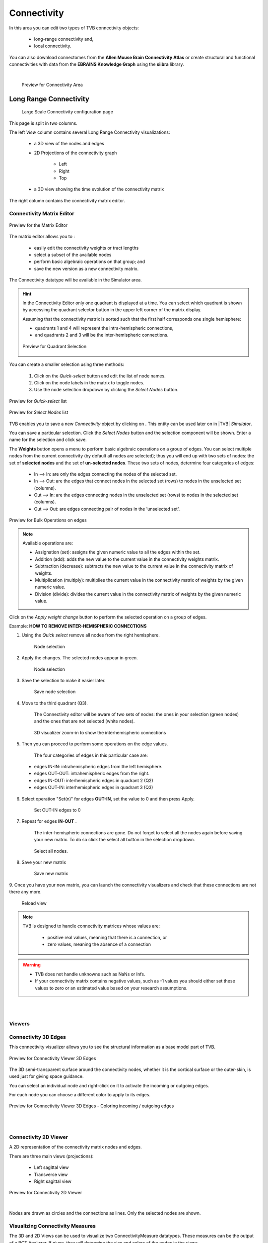Connectivity
------------

In this area you can edit two types of TVB connectivity objects:

    - long-range connectivity and,
    - local connectivity.

You can also download connectomes from the **Allen Mouse Brain Connectivity Atlas** or create structural and
functional connectivities with data from the **EBRAINS Knowledge Graph** using the **siibra** library.

|

    .. figure:: screenshots/connectivity_area.jpg
      :width: 90%
      :align: center

      Preview for Connectivity Area



Long Range Connectivity
.......................

    .. figure:: screenshots/connectivity_large_scale.jpg
       :width: 90%
       :align: center

       Large Scale Connectivity configuration page

This page is split in two columns.

The left `View` column contains several Long Range Connectivity visualizations:

    - a 3D view of the nodes and edges
    - 2D Projections of the connectivity graph

        - Left
        - Right
        - Top

    - a 3D view showing the time evolution of the connectivity matrix

The right column contains the connectivity matrix editor.

.. _connectivity_matrix_ui:

Connectivity Matrix Editor
~~~~~~~~~~~~~~~~~~~~~~~~~~

.. figure:: screenshots/connectivity_editor.jpg
   :width: 90%
   :align: center

   Preview for the Matrix Editor

The matrix editor allows you to :

  - easily edit the connectivity weights or tract lengths
  - select a subset of the available nodes
  - perform basic algebraic operations on that group; and
  - save the new version as a new connectivity matrix.

The Connectivity datatype will be available in the Simulator area.


.. hint:: 

    In the Connectivity Editor only one quadrant is displayed at a time.
    You can select which quadrant is shown by accessing the quadrant selector 
    button in the upper left corner of the matrix display.

    Assuming that the connectivity matrix is sorted such that the first half
    corresponds one single hemisphere:

    - quadrants 1 and 4 will represent the intra-hemispheric connections,
    - and quadrants 2 and 3 will be the inter-hemispheric connections. 


    .. figure:: screenshots/connectivity_quadrants.jpg
       :width: 50%
       :align: center

       Preview for Quadrant Selection



You can create a smaller selection using three methods:

     1. Click on the `Quick-select` button and edit the list of node names.
     2. Click on the node labels in the matrix to toggle nodes.
     3. Use the node selection dropdown by clicking the `Select Nodes` button.

.. figure:: screenshots/connectivity_quick_select.jpg
   :width: 90%
   :align: center

   Preview for `Quick-select` list

.. figure:: screenshots/connectivity_select_nodes.jpg
   :width: 90%
   :align: center

   Preview for `Select Nodes` list


.. |savetick| image:: icons/save_tick.png
.. |staricon| image:: icons/star_icon.png

TVB enables you to save a new `Connectivity` object by clicking on |staricon|.
This entity can be used later on in |TVB| `Simulator`.

You can save a particular selection. Click the `Select Nodes` button and the selection component will be shown.
Enter a name for the selection and click save.


The **Weights** button opens a menu to perform basic algebraic operations on
a group of edges. You can select multiple nodes from the current connectivity
(by default all nodes are selected); thus you will end up with two sets of
nodes: the set of **selected nodes** and the set of **un-selected nodes**. These two
sets of nodes, determine four categories of edges:

    - In --> In:  are only the edges connecting the nodes of the selected set. 
    - In --> Out: are the edges that connect nodes in the selected set (rows) to nodes in the unselected set (columns).
    - Out --> In: are the edges connecting nodes in the unselected set (rows) to nodes in the selected set (columns). 
    - Out --> Out: are edges connecting pair of nodes in the 'unselected set'.



.. figure:: screenshots/connectivity3d_edges_operations.jpg
   :width: 90%
   :align: center

   Preview for Bulk Operations on edges


.. note:: 
  Available operations are:

  - Assignation (set): assigns the given numeric value to all the edges within
    the set.
  - Addition (add): adds the new value to the current value in the connectivity 
    weights matrix.
  - Subtraction (decrease): subtracts the new value to the current value in the 
    connectivity matrix of weights.
  - Multiplication (multiply): multiplies the current value in the connectivity 
    matrix of weights by the given numeric value.
  - Division (divide): divides the current value in the connectivity matrix of weights by
    the given numeric value.


Click on the `Apply weight change` button to perform the selected operation on a group of edges.


Example: **HOW TO REMOVE INTER-HEMISPHERIC CONNECTIONS**

1. Using the `Quick select` remove all nodes from the right hemisphere.


    .. figure:: screenshots/connectivityeditor_SelectASetOfNodes_a.jpg
      :width: 90%
      :align: center

      Node selection


2. Apply the changes. The selected nodes appear in green. 


    .. figure:: screenshots/connectivityeditor_SelectASetOfNodes_b.jpg
      :width: 90%
      :align: center

      Node selection

3. Save the selection to make it easier later. 


    .. figure:: screenshots/connectivityeditor_SaveSelection.jpg
      :width: 90%
      :align: center

      Save node selection


4. Move to the third quadrant (Q3).

    The Connectivity editor will be aware of two sets of nodes: the ones in your
    selection (green nodes) and the ones that are not selected (white nodes).


    .. figure:: screenshots/connectivityeditor_ShowConnections.jpg
      :width: 90%
      :align: center

      3D visualizer zoom-in to show the interhemispheric connections 



5. Then you can proceed to perform some operations on the edge values.

    The four categories of edges in this particular case are:

  - edges IN-IN: intrahemispheric edges from the left hemisphere.
  - edges OUT-OUT: intrahemispheric edges from the right.
  - edges IN-OUT:  interhemispheric edges in quadrant 2 (Q2)
  - edges OUT-IN:  interhemispheric edges in quadrant 3 (Q3)


6. Select operation "Set(n)" for edges **OUT-IN**, set the value to 0 and then press Apply.


    .. figure:: screenshots/connectivityeditor_SetOutIn.jpg
        :width: 90%
        :align: center

        Set OUT-IN edges to 0


7. Repeat for edges **IN-OUT** .


    The inter-hemispheric connections are gone. Do not forget to select all the nodes again before saving your new matrix.
    To do so click the select all button in the selection dropdown.

    .. figure:: screenshots/connectivityeditor_NewMatrix.jpg
        :width: 90%
        :align: center

        Select all nodes.


8. Save your new matrix 


    .. figure:: screenshots/connectivityeditor_SaveNewConenctivity.jpg
        :width: 90%
        :align: center

        Save new matrix


9. Once you have your new matrix, you can launch the connectivity visualizers and
check that these connections are not there any more.


    .. figure:: screenshots/connectivityeditor_ReloadView.jpg
        :width: 90%
        :align: center

        Reload view



.. note::

    TVB is designed to handle connectivity matrices whose values are:
    
      - positive real values, meaning that there is a connection, or
      - zero values, meaning the absence of a connection

.. warning:: 

      - TVB does not handle unknowns such as NaNs or Infs.

      - If your connectivity matrix contains negative values, such as -1 values
        you should either set these values to zero or an estimated value based 
        on your research assumptions. 


|
|

Viewers
~~~~~~~

Connectivity 3D Edges
~~~~~~~~~~~~~~~~~~~~~

This connectivity visualizer allows you to see the structural information as a
base model part of TVB. 

.. figure:: screenshots/connectivity3d.jpg
   :width: 50%
   :align: center

   Preview for Connectivity Viewer 3D Edges

The 3D semi-transparent surface around the connectivity nodes, whether it is
the cortical surface or the outer-skin, is used just for giving space guidance.

You can select an individual node and right-click on it to activate the incoming
or outgoing edges. 

For each node you can choose a different color to apply to its
edges.

.. figure:: screenshots/connectivity3d_coloredges.jpg
   :width: 50%
   :align: center

   Preview for Connectivity Viewer 3D Edges - Coloring incoming / outgoing edges


|
|

Connectivity 2D Viewer
~~~~~~~~~~~~~~~~~~~~~~

A 2D representation of the connectivity matrix nodes and edges. 

There are three main views (projections):
 
  - Left sagittal view
  - Transverse view
  - Right sagittal view

.. figure:: screenshots/connectivity2d_left.jpg
   :width: 50%
   :align: center

.. figure:: screenshots/connectivity2d_top.jpg
   :width: 50%
   :align: center

.. figure:: screenshots/connectivity2d_right.jpg
   :width: 50%
   :align: center

   Preview for Connectivity 2D Viewer

|

Nodes are drawn as circles and the connections as lines.
Only the selected nodes are shown.


Visualizing Connectivity Measures
~~~~~~~~~~~~~~~~~~~~~~~~~~~~~~~~~

The 3D and 2D Views can be used to visualize two ConnectivityMeasure datatypes.
These measures can be the output of a BCT Analyzer.
If given, they will determine the size and colors of the nodes in the views.


You can choose these connectivity measures before launching the Large Scale Connectivity visualizer, or from the brain menu (see tip below).


To display the measures in the 3D view check the `Metrics details` checkbox.
Nodes will be displayed as colored spheres. The size of the sphere is proportional to the measure labeled `Shapes Dimensions`.
The color comes from the current color scheme and is determined by the measure labeled `Node Colors`.

.. figure:: screenshots/connectivity3d_metrics.jpg
   :width: 50%
   :align: center

   3D view of a connectivity measure. Node size is defined
   by the Indegree. Node color is defined by node strength.


To display the measures in the 2D views click the `Show all` button.

Nodes are draws as circles, their size proportional to the measure labeled `Shapes Dimensions`.
Their color is determined by a threshold and the measure labeled `Node Colors`.
Nodes with values above the threshold will be red and those whose value are below the threshold will be green.

.. figure:: screenshots/connectivity2d_left_metrics.jpg
   :width: 50%
   :align: center
   
   Preview of 2D Connectivity Viewer (left lateral view). Node size is defined
   by the Indegree. Node color is defined by node strength, threshold is 40.


.. tip::

    If you wish to change: 

        - the color threshold,
        - the metrics used to define the node features,
        - the colormap used in the Connectivity Matrix Editor, or
        - the Connectivity entity

    go to the `brain` menu on the top right corner
   
   .. figure:: screenshots/connectivity_context_menu.jpg
      :width: 50%
      :align: center



|
|

Space-Time
~~~~~~~~~~

This is a three-dimensional representation of the delayed-connectivity
structure (space-time) when combined with spatial separation and a finite
conduction speed.  The connectome consists of the weights matrix giving the
strength and topology of the network and the tract lengths matrix gives the
distance between pair of regions. When setting a specific conduction speed,
the distances will be translated into time delays. The space-time visualizer
disaggregate the *weights* matrix and each slice corresponds to connections
that fall into a particular distance (or delay) range. The first slice is the
complete weights matrix. Click on any of the subsequent slices to see the
corresponding 2D matrix plot.


.. figure:: screenshots/connectivityspacetime_main.jpg
   :width: 50%
   :align: center
   
   Preview for the space-time display



.. figure:: screenshots/connectivityspacetime_fullmatrix.jpg
   :width: 50%
   :align: center
   
   The first slice is the full weights matrix



.. figure:: screenshots/connectivityspacetime_slice_a.jpg
   :width: 50%
   :align: center
   
   Connections that are between 0 and 2.84 ms, for a conduction speed of 9 mm/ms



.. figure:: screenshots/connectivityspacetime_slice_b.jpg
   :width: 50%
   :align: center
   
   Connections that are between 5.68 and 8.53 ms, for a conduction speed of 9 mm/ms


Local Connectivity
..................


In this page, you can generate the spatial profile of local connectivity that 
will be used in surface-based simulations.

    .. figure:: screenshots/connectivity_local.jpg
      :width: 90%
      :align: center

    Local Connectivity editing page

.. |create_lc| image:: icons/action_bar_create_new_lc.png

On the lower right of the browser you will have access to different 
functionalities by clicking on:

    - `Create new Local Connectivity` button: to generate the Local Connectivity entity.

    - `View Local Connectivity` button: to launch a 3D brain visualizer displaying the spatial profile of the newly generated entity.

	.. figure:: screenshots/local_connectivity_viewer.jpg
	  :width: 70%
	  :align: center

	Local Connectivity Viewer


    - `Edit Local Connectivity` button: to go back to the main Local Connectivity editing page.


On the right column there is a display showing different estimations of the 
spatial profile based on the length of :

  - Theoretical case: is the ideal case.
  - Most probable case: resolution is based on the mean length of the edges of the surface mesh. 
  - Worst case: resolution is based on the longest edge in the surface mesh.
  - Best case: resolution is based on the shortest edge in the surface mesh.


      .. figure:: screenshots/local_connectivity_estimations.jpg
	 :width: 70%
         :align: center 

         Local connectivity profile estimations.

and the red-dotted vertical line represents the cut-off distance. 

The x-axis range is automatically set to two times the cut-off distance.


Allen Connectome Downloader
...........................

From this page you can initiate an operation which will download data from The Allen Mouse Brain Connectivity Atlas.
See http://connectivity.brain-map.org

This operation needs an internet connection and it will take many minutes to complete.
It will produce a Structural Connectivity in TVB format and a compatible brain Volume object.

Check the Project --> Operations page to see when the import from Allen is done.
You can also find your resulted Connectivity in Project --> Data Structure area.


Siibra Connectivity Creator
...........................
In this page you can use the `siibra library <https://github.com/FZJ-INM1-BDA/siibra-python>`_
to create structural and functional connectivities using data from
to the `EBRAINS Knowledge Graph <https://kg.ebrains.eu/>`_. This knowledge graph
brings together information from different data sources regarding
brain atlases, parcellations and their associated features for multiple species. To be able to access
this information, you will need a special token provided by the EBRAINS team.
For more information, please refer to this `page <https://kg.humanbrainproject.eu/develop.html>`_.

Currently, the structural connectivities are stored as TVB Connectivities and the
functional connectivities are stored as TVB Connectivity Measures.

    .. figure:: screenshots/siibra_connectivity.png
       :width: 90%
       :align: center

       Siibra Connectivity page


In order to use the functionalities provided in this page, an internet connection is
required. Four parameters need to be configured in order to obtain structural and
functional connectivities, all of which come with default values for first time users.

For the **atlas** and **parcellation** parameters, you can see all the available options
through siibra. Selecting an atlas and a parcellation which are incompatible with
each other will result in an error after launching the operation.

The **subjects** field lets you specify the ids of the subjects for which you wish
to create the connectivities. The ids can be specified in 3 ways:

    - Individual ids, separated by ';'. For example: "000;001" will create
      connectivities for subjects 000 and 001.
    - Range of ids, using '-'. For example: "000-002" will create
      connectivities for subjects 000, 001 and 002.
    - Combination of the 2 aforementioned methods. For example: "000-002;100"
      will create connectivities for subjects 000, 001, 002 and 100.

The last parameter, **Compute Functional Connectivities**, which comes in form
of a checkbox, lets you decide whether or not you wish to also extract the
functional connectivities from the Knowledge Graph. In case the box is checked,
5 functional connectivities will be created for each selected subject.

After pressing the `Launch` button, check the Project --> Operations page to see the
status of this operation. If it finished without an error, you will see there
the results: Connectivities and, optionally, Connectivity Measures. You can also
access the results from the Project --> Data Structure area.


